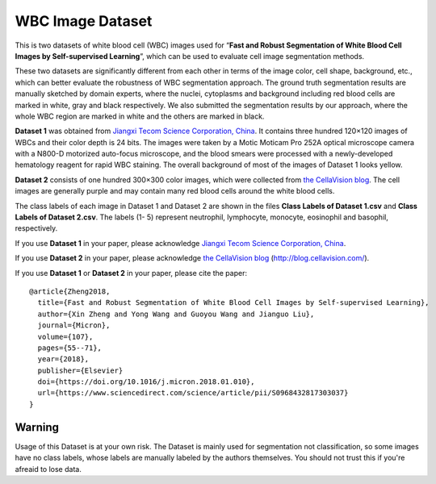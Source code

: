 =============================
WBC Image Dataset
=============================

This is two datasets of white blood cell (WBC) images used for “**Fast and Robust Segmentation of White Blood Cell Images by Self-supervised Learning**”, which can be used to evaluate cell image segmentation methods. 

These two datasets are significantly different from each other in terms of the image color, cell shape, background, etc., which can better evaluate the robustness of WBC segmentation approach. The ground truth segmentation results are manually sketched by domain experts, where the nuclei, cytoplasms and background including red blood cells are marked in white, gray and black respectively. We also submitted the segmentation results by our approach, where the whole WBC region are marked in white and the others are marked in black.

**Dataset 1** was obtained from `Jiangxi Tecom Science Corporation, China <http://en.tecom-cn.com/>`_. It contains three hundred 120×120 images of WBCs and their color depth is 24 bits. The images were taken by a Motic Moticam Pro 252A optical microscope camera with a N800-D motorized auto-focus microscope, and the blood smears were processed with a newly-developed hematology reagent for rapid WBC staining. The overall background of most of the images of Dataset 1 looks yellow.


.. image:: https://raw.githubusercontent.com/zxaoyou/segmentation_WBC/master/Dataset%201.png
   :alt: Images from Dataset 1.
   :align: center

**Dataset 2** consists of one hundred 300×300 color images, which were collected from `the CellaVision blog <http://blog.cellavision.com/>`_. The cell images are generally purple and may contain many red blood cells around the white blood cells.

.. image:: https://raw.githubusercontent.com/zxaoyou/segmentation_WBC/master/Dataset%202.png
   :alt: Images from Dataset 2.
   :align: center

The class labels of each image in Dataset 1 and Dataset 2 are shown in the files **Class Labels of Dataset 1.csv** and **Class Labels of Dataset 2.csv**. The labels (1- 5) represent neutrophil, lymphocyte, monocyte, eosinophil and basophil, respectively.

If you use **Dataset 1** in your paper, please acknowledge `Jiangxi Tecom Science Corporation, China <http://en.tecom-cn.com/>`_.

If you use **Dataset 2** in your paper, please acknowledge `the CellaVision blog <http://blog.cellavision.com/>`_ (http://blog.cellavision.com/).

If you use **Dataset 1** or **Dataset 2** in your paper, please cite the paper::

    @article{Zheng2018,
      title={Fast and Robust Segmentation of White Blood Cell Images by Self-supervised Learning},
      author={Xin Zheng and Yong Wang and Guoyou Wang and Jianguo Liu},
      journal={Micron},
      volume={107},
      pages={55--71},
      year={2018},
      publisher={Elsevier}
      doi={https://doi.org/10.1016/j.micron.2018.01.010},
      url={https://www.sciencedirect.com/science/article/pii/S0968432817303037}
    }


Warning
^^^^^^^^
Usage of this Dataset is at your own risk. The Dataset is mainly used for segmentation not classification, so some images have no class labels, whose labels are manually labeled by the authors themselves. You should not trust this if you're afreaid to lose data.
